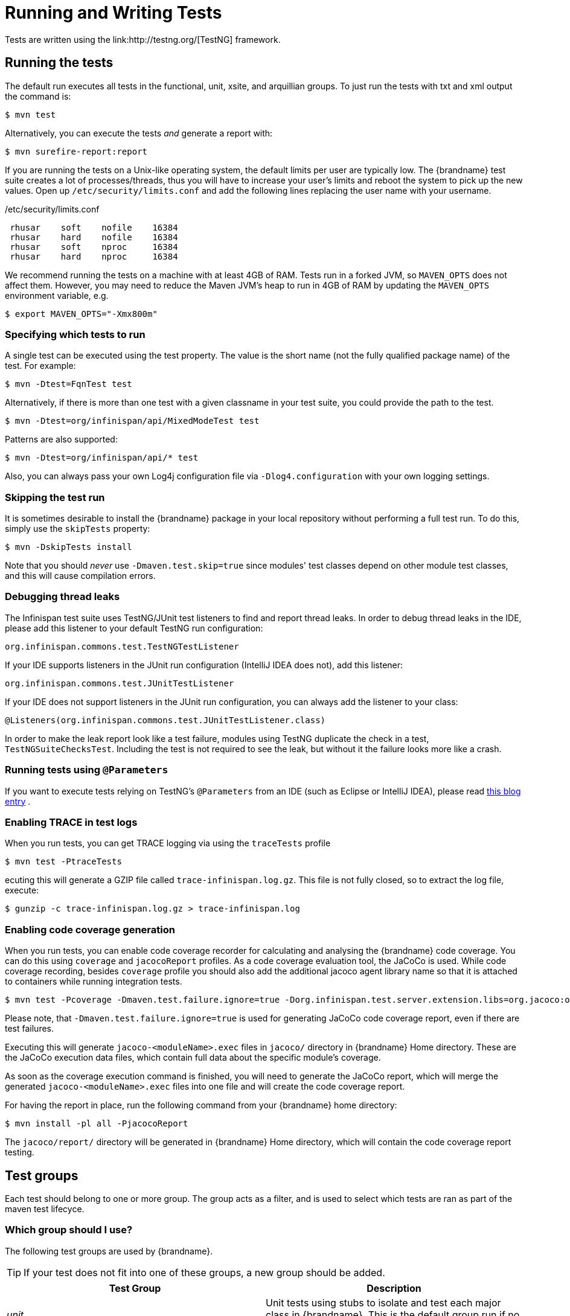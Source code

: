 = Running and Writing Tests
Tests are written using the link:http://testng.org/[TestNG] framework.

== Running the tests
The default run executes all tests in the functional, unit, xsite, and arquillian groups. To just run the tests with txt and xml output the command is:

 $ mvn test

Alternatively, you can execute the tests _and_ generate a report with:

 $ mvn surefire-report:report

If you are running the tests on a Unix-like operating system, the default limits per user are typically low.
The {brandname} test suite creates a lot of processes/threads, thus you will have to increase your user's limits and reboot the system to pick up the new values.
Open up `/etc/security/limits.conf` and add the following lines replacing the user name with your username.

./etc/security/limits.conf
----
 rhusar    soft    nofile    16384
 rhusar    hard    nofile    16384
 rhusar    soft    nproc     16384
 rhusar    hard    nproc     16384
----

We recommend running the tests on a machine with at least 4GB of RAM.
Tests run in a forked JVM, so `MAVEN_OPTS` does not affect them.
However, you may need to reduce the Maven JVM's heap to run in 4GB of RAM
by updating the `MAVEN_OPTS` environment variable, e.g.

 $ export MAVEN_OPTS="-Xmx800m"

=== Specifying which tests to run
A single test can be executed using the test property.
The value is the short name (not the fully qualified package name) of the test. For example:

 $ mvn -Dtest=FqnTest test

Alternatively, if there is more than one test with a given classname in your test suite, you could provide the path to the test.

 $ mvn -Dtest=org/infinispan/api/MixedModeTest test

Patterns are also supported:

 $ mvn -Dtest=org/infinispan/api/* test

Also, you can always pass your own Log4j configuration file via `-Dlog4.configuration` with your own logging settings.

=== Skipping the test run

It is sometimes desirable to install the {brandname} package in your local repository without performing a full test run.
To do this, simply use the `skipTests` property:

 $ mvn -DskipTests install

Note that you should _never_ use `-Dmaven.test.skip=true` since modules' test classes depend on other module test classes, and this will cause compilation errors.

=== Debugging thread leaks
The Infinispan test suite uses TestNG/JUnit test listeners to find and report thread leaks.
In order to debug thread leaks in the IDE, please add this listener to your default TestNG run configuration:

  org.infinispan.commons.test.TestNGTestListener

If your IDE supports listeners in the JUnit run configuration (IntelliJ IDEA does not), add this listener:

  org.infinispan.commons.test.JUnitTestListener

If your IDE does not support listeners in the JUnit run configuration, you can always add the listener to your class:

  @Listeners(org.infinispan.commons.test.JUnitTestListener.class)

In order to make the leak report look like a test failure,
modules using TestNG duplicate the check in a test, `TestNGSuiteChecksTest`.
Including the test is not required to see the leak, but without it the failure looks more like a crash.

=== Running tests using `@Parameters`
If you want to execute tests relying on TestNG's `@Parameters` from an IDE (such as Eclipse or IntelliJ IDEA), please read link:http://infinispan.blogspot.com/2009/06/executing-testng-tests-relying-on.html[this blog entry] .

=== Enabling TRACE in test logs
When you run tests, you can get TRACE logging via using the `traceTests` profile

 $ mvn test -PtraceTests

ecuting this will generate a GZIP file called `trace-infinispan.log.gz`.
This file is not fully closed, so to extract the log file, execute:

 $ gunzip -c trace-infinispan.log.gz > trace-infinispan.log

=== Enabling code coverage generation
When you run tests, you can enable code coverage recorder for calculating and analysing the {brandname} code coverage.
You can do this using `coverage` and `jacocoReport` profiles. As a code coverage evaluation tool, the JaCoCo is used. While code coverage recording, besides `coverage` profile you should also add the additional jacoco agent library name so that it is attached to containers while running integration tests.

 $ mvn test -Pcoverage -Dmaven.test.failure.ignore=true -Dorg.infinispan.test.server.extension.libs=org.jacoco:org.jacoco.agent:0.8.12:runtime

Please note, that `-Dmaven.test.failure.ignore=true` is used for generating JaCoCo code coverage report, even if there are test failures.

Executing this will generate `jacoco-<moduleName>.exec` files in `jacoco/` directory in {brandname} Home directory.
These are the JaCoCo execution data files, which contain full data about the specific module's coverage.

As soon as the coverage execution command is finished, you will need to generate the JaCoCo report, which will merge the generated `jacoco-<moduleName>.exec` files into one file and will create the code coverage report.

For having the report in place, run the following command from your {brandname} home directory:

 $ mvn install -pl all -PjacocoReport

The `jacoco/report/` directory will be generated in {brandname} Home directory, which will contain the code coverage report testing.

== Test groups
Each test should belong to one or more group.
The group acts as a filter, and is used to select which tests are ran as part of the maven test lifecyce.

=== Which group should I use?
The following test groups are used by {brandname}.

TIP: If your test does not fit into one of these groups, a new group should be added.

[options="header"]
|===============
| Test Group|Description
| _unit_ |Unit tests using stubs to isolate and test each major class in {brandname}. This is the default group run if no test group is specified
| _functional_ |Tests which test the general functionality of {brandname}
| _jgroups_ |Tests which need to send data on a JGroups Channel
| _transaction_ |Tests which use a transaction manager
| _profiling_ |Tests used for manual profiling, not meant for automated test runs
| _manual_ |Other tests that are run manually
|===============

Every test (except those not intended to be run by continuous integration) should at least be in the *functional* or *unit* groups, since these are the default test groups executed by Maven, and are run when preparing a release.

== Test permutations
We use the term permutation to describe a test suite execution against a particular configuration.
This allows us to test a variety of environments and configurations without rewriting the same basic test over and over again.
For example, if we pass JVM parameter `-Dinfinispan.cluster.stack=udp` test suite is executed using UDP config.

 $ mvn -Dinfinispan.cluster.stack=udp test

Each permutation uses its own report directory, and its own html output file name.
This allows you to execute multiple permutations without wiping the results from the previous run.
Note that due to the way Maven operates, only one permutation can be executed per `mvn` invocation.
So automating multiple runs requires shell scripting, or some other execution framework to make multiple calls to Maven.

=== Running permutations manually or in an IDE
Sometimes you want to run a test using settings other than the defaults (such as UDP for `jgroups` group tests or the EmbeddedTransactionManager for `transaction` group tests).
This can be achieved by referring to the Maven POM file to figure out which system properties are passed in to the test when doing something different.
For example to run a `jgroups` group test in your IDE using TCP instead of the default UDP, set `-Dinfinispan.cluster.stack=tcp`.
Or, to use JBoss JTA (Arjuna TM) instead of the EmbeddedTransactionManager in a `transaction` group test, set `-Dinfinispan.test.jta.tm=jbosstm`.
Please refer to the POM file for more properties and permutations.

== The Parallel Test Suite
{brandname} runs its unit test suite in parallel; {brandname} tests are often IO rather than processor bound, so executing them in parallel offers significant speed up in executing the entire test suite.

=== Tips for writing and debugging parallel tests
There are a number of constraints and best practices that need to be followed in order to ensure correctness and keep the execution time to a minimum.
If you follow these guidelines you will find your tests are more reliable:

* _Each test class is run in a single thread_
There is no need to synchronize unit test's fixture, as test methods will be run in sequence.
However, multiple test classes are executed in parallel.
* _Each test class must have an unique test name_
As a convention, the name of the test should be the fully qualified class name of the test class with the `org.infinispan` prefix removed.
For example, given a test class `org.infinispan.mypackage.MyTest` the name of the test should be `mypackage.MyTest`.
This convention guarantees a unique name.

[source,java]
.MyTest.java
----
package org.infinispan.mypackage;
@Test (testName = "mypackage.MyTest")
public class MyTest { ... }

----

* Use `TestCacheManagerFactory.createXyzCacheManager` and *never* create managers using `new DefaultCacheManager()`.
This ensures that there are no conflicts on resources e.g. a cluster created by one test won't interfere with a cluster created by another test.
* Where possible, extend `SingleCacheManagerTestorMultipleCacheManagersTest`.
Tests inheriting from these template method classes will only create a cache/cluster once for all the test methods, rather than before each method.
This helps keep the execution time down.
* *Never* rely on `Thread.sleep()`. When running in heavily threaded environments this will most often not work.
For example, if using ASYNC_REPL , don't use a `sleep(someValue)` and expect the data will be replicated to another cache instance after this delay has elapsed.
Instead, use a ReplicationListener (look up javadocs for more information on this class).
Generally speaking, if you expect something will happen and you don't have a guarantee when, a good approach is to try that expectation in a loop, several times, with an generous (5-10secs) timeout. For example:

[source,java]
----
while (Systet.currentTimeMillis() - startTime < timeout) {
   if (conditionMeet()) break;
   Thread.sleep(50);
}

----

* `Thread.sleep(10)` may not work in certain OS/JRE combos (e.g. Windows XP/Sun JRE 1.5).
Use values grater than 10 for these statements, e.g. 50. Otherwise, a `System.currentTimeMillis()` might return same value when called before and after such a sleep statement.
* For each cache that is create with `TestCacheManagerFactory.createXyzCacheManager()` the test harness will allocate a unique JMX domain name which can be obtained through `CacheManager.getJmxDomain()`.
This ensures that no JMX collisions will takes place between any tests executed in parallel.
If you want to enforce a JMX domain name, this can be done by using one of the `TestCacheManagerFactory.createCacheManagerEnforceJmxDomain` methods.
These methods must be used with care, and you are responsible for ensuring no domain name collisions happen when the parallel suite is executed.
* Use obscure words. Insert uncommon or obscure words into the cache that has been generated with a random word generator.
In a multi-threaded environment like {brandname}'s testsuite, grepping for these words can greatly help the debugging process.
You may find link:http://watchout4snakes.com/creativitytools/RandomWord/RandomWordPlus.aspx[this random word generator] useful.
* Use the test method name as the key. Grab the test method and use it as part of the cached key.
You can dynamically grab the test method using code like this:

 Thread.currentThread().getStackTrace()(1).getMethodName()

TIP: Even though we've tried to reduce them to a minimum, intermittent failures might still appear from time to time.
If you see such failures _in existing code_ please report them in the issue tracker.
